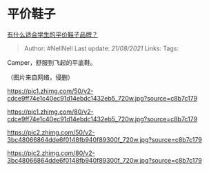 * 平价鞋子
  :PROPERTIES:
  :CUSTOM_ID: 平价鞋子
  :END:

[[https://www.zhihu.com/question/265529851/answer/1383165277][有什么适合学生的平价鞋子品牌？]]

#+BEGIN_QUOTE
  Author: #NellNell Last update: /21/08/2021/ Links: Tags:
#+END_QUOTE

Camper，舒服到飞起的平底鞋。

（图片来自网络，侵删）

[[https://pic1.zhimg.com/50/v2-cdce9ff74e1c40ec91d14ebdc1432eb5_720w.jpg?source=c8b7c179]]

[[https://pic1.zhimg.com/80/v2-cdce9ff74e1c40ec91d14ebdc1432eb5_720w.jpg?source=c8b7c179]]

[[https://pic2.zhimg.com/50/v2-3bc48066864dde6f0148fb940f89300f_720w.jpg?source=c8b7c179]]

[[https://pic2.zhimg.com/80/v2-3bc48066864dde6f0148fb940f89300f_720w.jpg?source=c8b7c179]]
